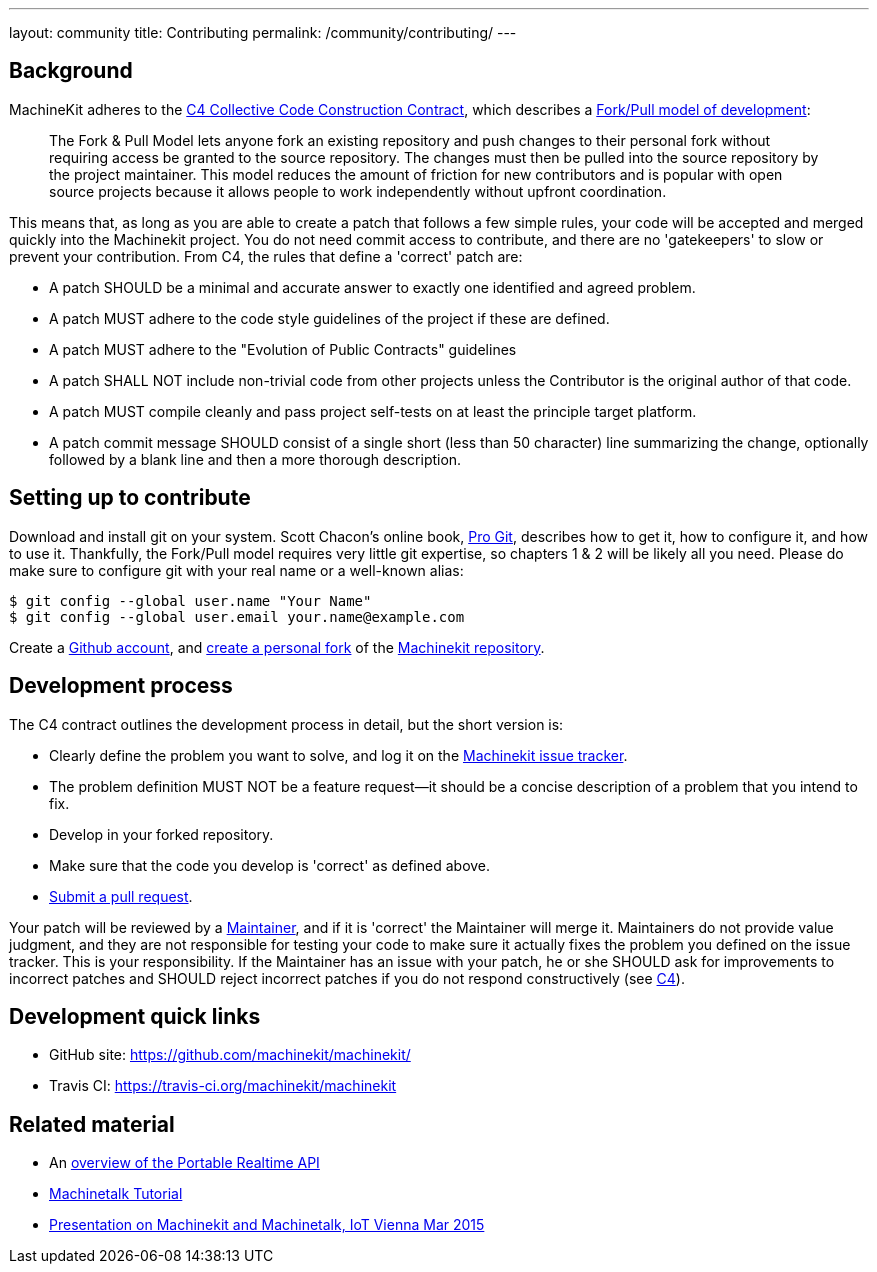 ---
layout: community
title: Contributing
permalink: /community/contributing/
---

== Background

MachineKit adheres to the link:c4[C4 Collective Code Construction Contract],
which describes a link:https://help.github.com/articles/using-pull-requests/[Fork/Pull model of development]:

> The Fork & Pull Model lets anyone fork an existing repository and
> push changes to their personal fork without requiring access be
> granted to the source repository. The changes must then be pulled
> into the source repository by the project maintainer. This model
> reduces the amount of friction for new contributors and is popular
> with open source projects because it allows people to work
> independently without upfront coordination.

This means that, as long as you are able to create a patch that
follows a few simple rules, your code will be accepted and merged
quickly into the Machinekit project. You do not need commit access to
contribute, and there are no 'gatekeepers' to slow or prevent your
contribution. From C4, the rules that define a 'correct' patch are:

- A patch SHOULD be a minimal and accurate answer to exactly one
  identified and agreed problem.

- A patch MUST adhere to the code style guidelines of the project if
  these are defined.

- A patch MUST adhere to the "Evolution of Public Contracts"
  guidelines

- A patch SHALL NOT include non-trivial code from other projects
  unless the Contributor is the original author of that code.

- A patch MUST compile cleanly and pass project self-tests on at least
  the principle target platform.

- A patch commit message SHOULD consist of a single short (less than
  50 character) line summarizing the change, optionally followed by a
  blank line and then a more thorough description.

== Setting up to contribute

Download and install git on your system. Scott Chacon’s online book,
link:http://git-scm.com/book[Pro Git], describes how to get it, how to configure it, and how to use
it. Thankfully, the Fork/Pull model requires very little git
expertise, so chapters 1 & 2 will be likely all you need. Please do
make sure to configure git with your real name or a well-known alias:

    $ git config --global user.name "Your Name"
    $ git config --global user.email your.name@example.com

Create a link:https://github.com/join[Github account], and
link:https://help.github.com/articles/fork-a-repo[create a personal fork] of the
link:https://github.com/machinekit/machinekit[Machinekit repository].

== Development process

The C4 contract outlines the development process in detail, but the
short version is:

- Clearly define the problem you want to solve, and log it on the
  link:https://github.com/machinekit/machinekit/issues[Machinekit issue tracker].

- The problem definition MUST NOT be a feature request—it should be a
  concise description of a problem that you intend to fix.

- Develop in your forked repository.

- Make sure that the code you develop is 'correct' as defined above.

- link:https://help.github.com/articles/creating-a-pull-request[Submit a pull request].

Your patch will be reviewed by a link:../maintainers[Maintainer], and if it is 'correct'
the Maintainer will merge it. Maintainers do not provide value
judgment, and they are not responsible for testing your code to make
sure it actually fixes the problem you defined on the issue
tracker.  This is your responsibility. If the Maintainer has an issue
with your patch, he or she SHOULD ask for improvements to incorrect
patches and SHOULD reject incorrect patches if you do not respond
constructively (see link:../c4[C4]).

== Development quick links

- GitHub site:  link:https://github.com/machinekit/machinekit/[]

- Travis CI: link:https://travis-ci.org/machinekit/machinekit[]

== Related material

- An link:http://static.mah.priv.at/public/portable-realtime-API-talk/osadl-rtapi.pdf[overview of the Portable Realtime API]

- link:http://static.mah.priv.at/public/tutorial/machinetalk-tutorial.pdf[Machinetalk Tutorial]

- link:https://youtu.be/VPaaXHBu7gE[Presentation on Machinekit and Machinetalk, IoT Vienna Mar 2015]

